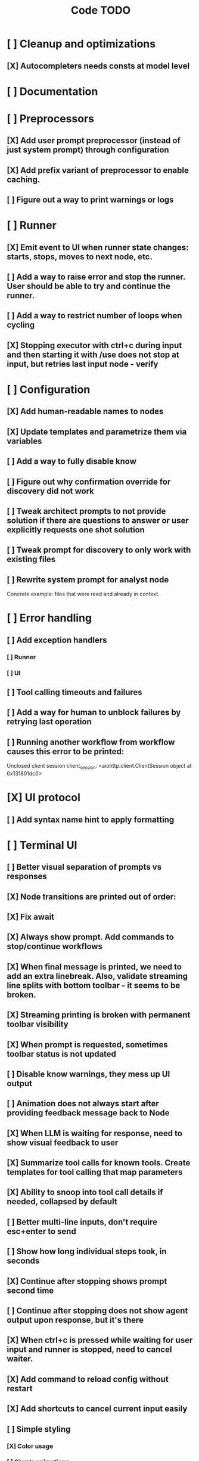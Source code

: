 #+title: Code TODO
* [ ] Cleanup and optimizations
** [X] Autocompleters needs consts at model level
* [ ] Documentation
* [ ] Preprocessors
** [X] Add user prompt preprocessor (instead of just system prompt) through configuration
** [X] Add prefix variant of preprocessor to enable caching.
** [ ] Figure out a way to print warnings or logs
* [ ] Runner
** [X] Emit event to UI when runner state changes: starts, stops, moves to next node, etc.
** [ ] Add a way to raise error and stop the runner. User should be able to try and continue the runner.
** [ ] Add a way to restrict number of loops when cycling
** [X] Stopping executor with ctrl+c during input and then starting it with /use does not stop at input, but retries last input node - verify
* [ ] Configuration
** [X] Add human-readable names to nodes
** [X] Update templates and parametrize them via variables
** [ ] Add a way to fully disable know
** [ ] Figure out why confirmation override for discovery did not work
** [ ] Tweak architect prompts to not provide solution if there are questions to answer or user explicitly requests one shot solution
** [ ] Tweak prompt for discovery to only work with existing files
** [ ] Rewrite system prompt for analyst node
Concrete example: files that were read and already in context.
* [ ] Error handling
** [ ] Add exception handlers
*** [ ] Runner
*** [ ] UI
** [ ] Tool calling timeouts and failures
** [ ] Add a way for human to unblock failures by retrying last operation
** [ ] Running another workflow from workflow causes this error to be printed:
Unclosed client session
client_session: <aiohttp.client.ClientSession object at 0x131801dc0>
* [X] UI protocol
** [ ] Add syntax name hint to apply formatting
* [ ] Terminal UI
** [ ] Better visual separation of prompts vs responses
** [X] Node transitions are printed out of order:
** [X] Fix await
** [X] Always show prompt. Add commands to stop/continue workflows
** [X] When final message is printed, we need to add an extra linebreak. Also, validate streaming line splits with bottom toolbar - it seems to be broken.
** [X] Streaming printing is broken with permanent toolbar visibility
** [X] When prompt is requested, sometimes toolbar status is not updated
** [ ] Disable know warnings, they mess up UI output
** [ ] Animation does not always start after providing feedback message back to Node
** [X] When LLM is waiting for response, need to show visual feedback to user
** [X] Summarize tool calls for known tools. Create templates for tool calling that map parameters
** [X] Ability to snoop into tool call details if needed, collapsed by default
** [ ] Better multi-line inputs, don't require esc+enter to send
** [ ] Show how long individual steps took, in seconds
** [X] Continue after stopping shows prompt second time
** [ ] Continue after stopping does not show agent output upon response, but it's there
** [X] When ctrl+c is pressed while waiting for user input and runner is stopped, need to cancel waiter.
** [X] Add command to reload config without restart
** [X] Add shortcuts to cancel current input easily
** [ ] Simple styling
*** [X] Color usage
*** [ ] Simple animations
**** [X] Add three spaces to animation to prevent closing ] from animating
**** [X] Ticker is not restarted after stopping for some reason or not always restarted
*** [X] Remove Agent: prefix
** [X] Print node transitions
** [ ] Format tool calls
*** [X] JSON formatter and highlighter
*** [ ] Add a way (tab?) to expand/collapse JSON
*** [ ] Require all tool calls from LLM to have description (Key Objective)
*** [X] Group related tool calls
** [X] Assume markdown as default formatter
** [X] Wrapped lines don't move caret down correctly - next line overwrites it.
** [X] Disable input and drop buffered input between prompts
** [X] ctrl+c when runner is active does nothing - should stop the runner (verify, might not be the case)
** [?] We might have deadlock somewhere that does not break with ctrl+c
- Added debugging stacktraces for now
** [X] Add file context management once corresponding node is created
** [X] Add file and symbol auto-completes for a last word. Call into Know to do lookup and return most likely candidates. Maybe get complete file and symbol list from Know and create in-memory trigram index for quick lookups.
** [ ] Fix estimated cost calculation
** [X] Highlighting does not work if ``` opener is not in the beginning of the line
* [ ] Block parsers
** [ ] Diff parsers
*** [X] Fix stats reporting - only report if file was fully patched in patched section
*** [X] GPT V4A diff format
**** [X] Better error reporting and verify apply patch cycle
**** [X] When multiple chunks match, but we can't match any of the chunks - return all possible lines
**** [X] Add support for multi-blocks where multiple things are getting deleted and added.
**** [X] Add support for multiple patch blocks or provide better instructions
**** [X] Better error instructions when blocks overlap
**** [X] Allow same file to be mentioned multiple times?
*** [X] Patch format
**** [X] Fix error reporting when block can not be found
*** [ ] Unified Diff format
* [ ] Nodes
** [ ] Add a node that injects files in context. Add file manager.
*** [X] Needs file auto-complete UI support
*** [X] Show files added and removed, as well as current list of files for /fadd and /fdel
*** [X] Figure out a way to inject files into patch without apply_patch having access to readfile
*** [X] Add a way to manage context and inject files to context while looping in LLM node
** [ ] LLM node
*** [X] Verify that injectors add to system prompt only once. Ensure that user prompt also only added once.
*** [ ] Report tool token usage
*** [ ] Report % token usage
*** [ ] Add tool calling budgets (number of calls, tokens, etc)
*** [ ] Detect tool call loops
*** [X] Auto-retry on timeout
*** [X] Auto-retry when throttled
*** [ ] Add stats for the number of tokens in the context and context window limits
*** [ ] Figure out why pricing estimates are all zeroes
*** [X] Add a way to append text to default system prompt
*** [X] Fix hallucinated tool calls and immediately return an error:
** [ ] Create RepoMap node - call into Know with provided prompt
** [X] Create documentation node - read AGENT.md files for all paths that are mentioned in previous messages.
** [ ] Fan-out node - call other defined tools, collect their results and pass concatenated messages to next tool
** [ ] TODO node - collect plan that is formatted with specific syntax (markdown? function call?)
* [ ] Tools
** [ ] Integrate Know
*** [X] Add progress report
*** [ ] Figure out how to express 3rd party dependencies and give access
*** [ ] Disable warnings
** [ ] Add pattern matching rules to auto-approve rule calls

** [ ] Shell tool
*** [ ] Need comprehensive tests
*** [ ] Windows shell support
*** [ ] Non-POSIX shell support
*** [ ] PTY support
*** [ ] Containerization
*** [ ] Sandboxing
** [ ] Parallel tool calling support
** [ ] MCP tool support
*** [ ] Pass cwd
** [ ] Add a way to reject tool calling automatically if tools with same parameters were already called
** [ ] Figure out sandboxing
*** [ ] Wrap stdio MCP servers in sandbox
*** [ ] Wrap shell tool in sandbox
** [ ] Apply patch tool - useful for fully-agentic loops
* [ ] Nested workflows support
** [ ] Create API to start a new workflow
- Should start a new runner with new state
- Wait for runner to finish
- Pass all messages through to UI, plumb via parent runner
- UIState should be smart enough to understand it's stacked execution. Need explicit messages to UIState on runner states, such as starting workflow execution, state changes, etc.
** [ ] Create a tool that allows LLMs to call into new workflows
** [ ] Create node that starts a workflow with an input
